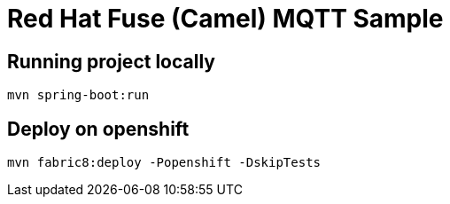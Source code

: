 = Red Hat Fuse (Camel) MQTT Sample 

== Running project locally 

    mvn spring-boot:run

== Deploy on openshift 

    mvn fabric8:deploy -Popenshift -DskipTests

